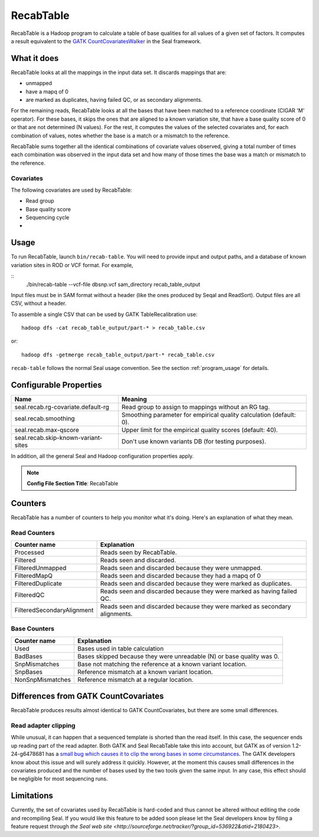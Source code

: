 .. _recab_table_index:

RecabTable
===================

RecabTable is a Hadoop program to calculate a table of base qualities for all values of 
a given set of factors.  It computes a result equivalent to the `GATK CountCovariatesWalker 
<http://www.broadinstitute.org/gsa/gatkdocs/release/org_broadinstitute_sting_gatk_walkers_recalibration_CountCovariatesWalker.html>`_ 
in the Seal framework.

What it does
+++++++++++++++

RecabTable looks at all the mappings in the input data set.  It discards
mappings that are:

- unmapped
- have a mapq of 0
- are marked as duplicates, having failed QC, or as secondary alignments.

For the remaining reads, RecabTable looks at all the bases that have been matched to a
reference coordinate (CIGAR 'M' operator).  For these bases, it skips the ones
that are aligned to a known variation site, that have a base quality score
of 0 or that are not determined (N values).  For the rest, it computes the
values of the selected covariates and, for each combination of values,
notes whether the base is a match or a mismatch to the reference.

RecabTable sums together all the identical combinations of covariate values 
observed, giving a total number of times each combination was observed in the
input data set and how many of those times the base was a match or mismatch to
the reference.


Covariates
................

The following covariates are used by RecabTable:

- Read group
- Base quality score
- Sequencing cycle
- 



Usage
+++++++

To run RecabTable, launch ``bin/recab-table``.  You will need to provide
input and output paths, and a database of known variation sites in ROD or VCF
format.  For example,

::
  ./bin/recab-table --vcf-file dbsnp.vcf sam_directory recab_table_output

Input files must be in SAM format without a header (like the ones produced by
Seqal and ReadSort).  Output files are all CSV, without a header.

To assemble a single CSV that can be used by GATK TableRecalibration use::

  hadoop dfs -cat recab_table_output/part-* > recab_table.csv

or::

  hadoop dfs -getmerge recab_table_output/part-* recab_table.csv


``recab-table`` follows the normal Seal usage convention.  See the section
:ref:`program_usage` for details.




Configurable Properties
++++++++++++++++++++++++++

========================================== ==========================================================
**Name**                                    **Meaning**                                             
------------------------------------------ ----------------------------------------------------------
seal.recab.rg-covariate.default-rg          Read group to assign to mappings without an RG tag.      
seal.recab.smoothing                        Smoothing parameter for empirical quality calculation    
                                            (default: 0).                                            
seal.recab.max-qscore                       Upper limit for the empirical quality scores             
                                            (default: 40).                                           
seal.recab.skip-known-variant-sites         Don't use known variants DB (for testing purposes).
========================================== ==========================================================

In addition, all the general Seal and Hadoop configuration properties apply.

.. note:: **Config File Section Title**: RecabTable


Counters
+++++++++++

RecabTable has a number of counters to help you monitor what it's doing.  Here's
an explanation of what they mean.

Read Counters
..................

============================ ===========================================================
**Counter name**              **Explanation**
---------------------------- -----------------------------------------------------------
Processed                     Reads seen by RecabTable.
Filtered                      Reads seen and discarded.
FilteredUnmapped              Reads seen and discarded because they were unmapped.
FilteredMapQ                  Reads seen and discarded because they had a mapq of 0
FilteredDuplicate             Reads seen and discarded because they were marked as 
                              duplicates.
FilteredQC                    Reads seen and discarded because they were marked
                              as having failed QC.
FilteredSecondaryAlignment    Reads seen and discarded because they were marked
                              as secondary alignments.
============================ ===========================================================


Base Counters
...................

======================== ===========================================================
**Counter name**         **Explanation**
------------------------ -----------------------------------------------------------
Used                      Bases used in table calculation
BadBases                  Bases skipped because they were unreadable (N) or base 
                          quality was 0.
SnpMismatches             Base not matching the reference at a known variant
                          location.
SnpBases                  Reference mismatch at a known variant location.
NonSnpMismatches          Reference mismatch at a regular location.
======================== ===========================================================



Differences from GATK CountCovariates
+++++++++++++++++++++++++++++++++++++++

RecabTable produces results almost identical to GATK CountCovariates, but there
are some small differences.

Read adapter clipping
........................

While unusual, it can happen that a sequenced template is shorted than the read
itself.  In this case, the sequencer ends up reading part of the read adapter.
Both GATK and Seal RecabTable take this into account, but GATK as of version 
1.2-24-g6478681 has a `small bug which causes it to clip the wrong bases in some
circumstances
<http://getsatisfaction.com/gsa/topics/understanding_when_countcovariates_skips_bases>`_.
The GATK developers know about this issue and will surely address it quickly.
However, at the moment this causes small differences in the covariates produced
and the number of bases used by the two tools given the same input.  In any
case, this effect should be negligible for most sequencing runs.





Limitations
++++++++++++++++

Currently, the set of covariates used by RecabTable is hard-coded and thus 
cannot be altered without editing the code and recompiling Seal.  If you would
like this feature to be added soon please let the Seal developers know by filing
a feature request through `the Seal web site
<http://sourceforge.net/tracker/?group_id=536922&atid=2180423>`.


